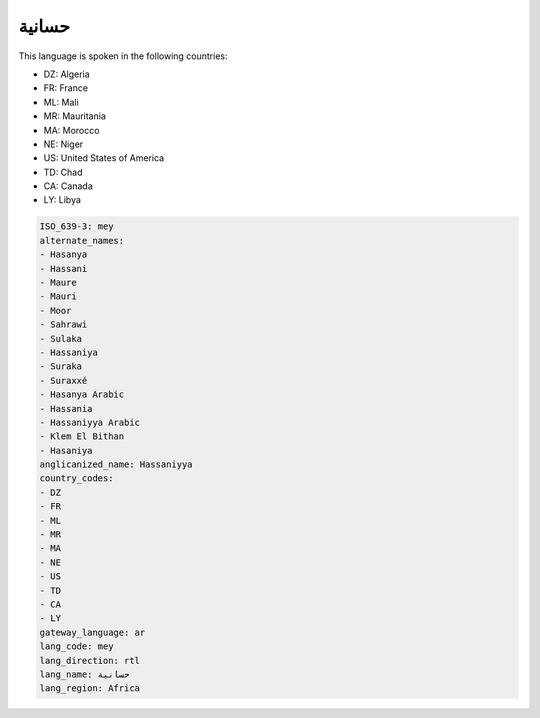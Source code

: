 .. _mey:

حسانية
============

This language is spoken in the following countries:

* DZ: Algeria
* FR: France
* ML: Mali
* MR: Mauritania
* MA: Morocco
* NE: Niger
* US: United States of America
* TD: Chad
* CA: Canada
* LY: Libya

.. code-block:: yaml

    ISO_639-3: mey
    alternate_names:
    - Hasanya
    - Hassani
    - Maure
    - Mauri
    - Moor
    - Sahrawi
    - Sulaka
    - Hassaniya
    - Suraka
    - Suraxxé
    - Hasanya Arabic
    - Hassania
    - Hassaniyya Arabic
    - Klem El Bithan
    - Hasaniya
    anglicanized_name: Hassaniyya
    country_codes:
    - DZ
    - FR
    - ML
    - MR
    - MA
    - NE
    - US
    - TD
    - CA
    - LY
    gateway_language: ar
    lang_code: mey
    lang_direction: rtl
    lang_name: حسانية
    lang_region: Africa
    

